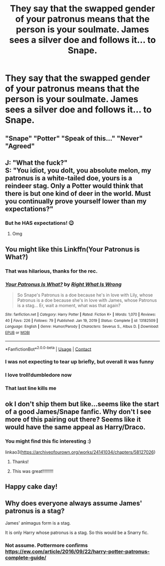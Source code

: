 #+TITLE: They say that the swapped gender of your patronus means that the person is your soulmate. James sees a silver doe and follows it... to Snape.

* They say that the swapped gender of your patronus means that the person is your soulmate. James sees a silver doe and follows it... to Snape.
:PROPERTIES:
:Author: Prismquill
:Score: 282
:DateUnix: 1619688963.0
:DateShort: 2021-Apr-29
:FlairText: Prompt
:END:

** "Snape" "Potter" "Speak of this..." "Never" "Agreed"
:PROPERTIES:
:Author: Starchyatom
:Score: 179
:DateUnix: 1619702210.0
:DateShort: 2021-Apr-29
:END:


** J: "What the fuck?"\\
S: "You idiot, you dolt, you absolute melon, my patronus is a white-tailed doe, yours is a reindeer stag. Only a Potter would think that there is but one kind of deer in the world. Must you continually prove yourself lower than my expectations?"
:PROPERTIES:
:Author: anotherstupidworkacc
:Score: 141
:DateUnix: 1619713321.0
:DateShort: 2021-Apr-29
:END:

*** But he HAS expectations! 😉
:PROPERTIES:
:Author: ChaoticNichole
:Score: 35
:DateUnix: 1619716511.0
:DateShort: 2021-Apr-29
:END:

**** Omg
:PROPERTIES:
:Author: pumpkin_noodles
:Score: 9
:DateUnix: 1619743737.0
:DateShort: 2021-Apr-30
:END:


** You might like this Linkffn(Your Patronus is What?)
:PROPERTIES:
:Author: Ash_Lestrange
:Score: 96
:DateUnix: 1619689787.0
:DateShort: 2021-Apr-29
:END:

*** That was hilarious, thanks for the rec.
:PROPERTIES:
:Author: NRNstephaniemorelli
:Score: 42
:DateUnix: 1619705920.0
:DateShort: 2021-Apr-29
:END:


*** [[https://www.fanfiction.net/s/13182509/1/][*/Your Patronus Is What?/*]] by [[https://www.fanfiction.net/u/8548502/Right-What-Is-Wrong][/Right What Is Wrong/]]

#+begin_quote
  So Snape's Patronus is a doe because he's in love with Lily, whose Patronus is a doe because she's in love with James, whose Patronus is a stag... Er, wait a moment, what was that again?
#+end_quote

^{/Site/:} ^{fanfiction.net} ^{*|*} ^{/Category/:} ^{Harry} ^{Potter} ^{*|*} ^{/Rated/:} ^{Fiction} ^{K+} ^{*|*} ^{/Words/:} ^{1,070} ^{*|*} ^{/Reviews/:} ^{40} ^{*|*} ^{/Favs/:} ^{226} ^{*|*} ^{/Follows/:} ^{79} ^{*|*} ^{/Published/:} ^{Jan} ^{19,} ^{2019} ^{*|*} ^{/Status/:} ^{Complete} ^{*|*} ^{/id/:} ^{13182509} ^{*|*} ^{/Language/:} ^{English} ^{*|*} ^{/Genre/:} ^{Humor/Parody} ^{*|*} ^{/Characters/:} ^{Severus} ^{S.,} ^{Albus} ^{D.} ^{*|*} ^{/Download/:} ^{[[http://www.ff2ebook.com/old/ffn-bot/index.php?id=13182509&source=ff&filetype=epub][EPUB]]} ^{or} ^{[[http://www.ff2ebook.com/old/ffn-bot/index.php?id=13182509&source=ff&filetype=mobi][MOBI]]}

--------------

*FanfictionBot*^{2.0.0-beta} | [[https://github.com/FanfictionBot/reddit-ffn-bot/wiki/Usage][Usage]] | [[https://www.reddit.com/message/compose?to=tusing][Contact]]
:PROPERTIES:
:Author: FanfictionBot
:Score: 83
:DateUnix: 1619689813.0
:DateShort: 2021-Apr-29
:END:


*** I was not expecting to tear up briefly, but overall it was funny
:PROPERTIES:
:Author: KittySweetwater
:Score: 20
:DateUnix: 1619711282.0
:DateShort: 2021-Apr-29
:END:


*** I love troll!dumbledore now
:PROPERTIES:
:Author: benjome
:Score: 20
:DateUnix: 1619713778.0
:DateShort: 2021-Apr-29
:END:


*** That last line kills me
:PROPERTIES:
:Author: annasfanfic
:Score: 2
:DateUnix: 1619748328.0
:DateShort: 2021-Apr-30
:END:


** ok I don't ship them but like...seems like the start of a good James/Snape fanfic. Why don't I see more of this pairing out there? Seems like it would have the same appeal as Harry/Draco.
:PROPERTIES:
:Author: writeronthemoon
:Score: 28
:DateUnix: 1619709964.0
:DateShort: 2021-Apr-29
:END:

*** You might find this fic interesting :)

linkao3([[https://archiveofourown.org/works/24141034/chapters/58127026]])
:PROPERTIES:
:Author: poondi
:Score: 9
:DateUnix: 1619719977.0
:DateShort: 2021-Apr-29
:END:

**** Thanks!
:PROPERTIES:
:Author: writeronthemoon
:Score: 1
:DateUnix: 1619735023.0
:DateShort: 2021-Apr-30
:END:


**** This was great!!!!!!!!!
:PROPERTIES:
:Author: darlingnicky
:Score: 1
:DateUnix: 1619762792.0
:DateShort: 2021-Apr-30
:END:


** Happy cake day!
:PROPERTIES:
:Author: flying_fish69
:Score: 3
:DateUnix: 1619718129.0
:DateShort: 2021-Apr-29
:END:


** Why does everyone always assume James' patronus is a stag?

James' animagus form is a stag.

It is only Harry whose patronus is a stag. So this would be a Snarry fic.
:PROPERTIES:
:Author: smellinawin
:Score: 4
:DateUnix: 1619734258.0
:DateShort: 2021-Apr-30
:END:

*** Not assume. Pottermore confirms [[https://ew.com/article/2016/09/22/harry-potter-patronus-complete-guide/]]
:PROPERTIES:
:Author: oyl_1999
:Score: 6
:DateUnix: 1619754648.0
:DateShort: 2021-Apr-30
:END:
